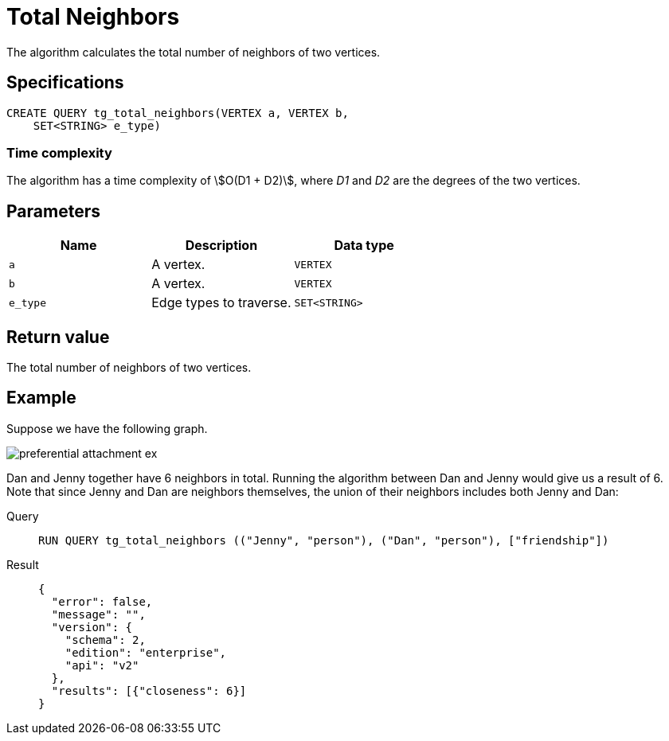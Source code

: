 = Total Neighbors

The algorithm calculates the total number of neighbors of two vertices.

== Specifications
[,gsql]
----
CREATE QUERY tg_total_neighbors(VERTEX a, VERTEX b,
    SET<STRING> e_type)
----

=== Time complexity
The algorithm has a time complexity of stem:[O(D1 + D2)], where _D1_ and _D2_ are the degrees of the two vertices.

== Parameters
[cols="1,1,1"]
|===
|Name | Description | Data type

| `a`
|  A vertex.
|  `VERTEX`

| `b`
| A vertex.
| `VERTEX`

| `e_type`
| Edge types to traverse.
| `SET<STRING>`
|===

== Return value
The total number of neighbors of two vertices.

== Example
Suppose we have the following graph.

image::preferential-attachment-ex.png[]

Dan and Jenny together have 6 neighbors in total. Running the algorithm between Dan and Jenny would give us a result of 6. Note that since Jenny and Dan are neighbors themselves, the union of their neighbors includes both Jenny and Dan:

[tabs]
====
Query::
+
--
[,gsql]
----
RUN QUERY tg_total_neighbors (("Jenny", "person"), ("Dan", "person"), ["friendship"])
----
--
Result::
+
--
[,json]
----
{
  "error": false,
  "message": "",
  "version": {
    "schema": 2,
    "edition": "enterprise",
    "api": "v2"
  },
  "results": [{"closeness": 6}]
}
----
--
====